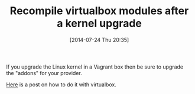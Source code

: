 #+POSTID: 8851
#+DATE: [2014-07-24 Thu 20:35]
#+OPTIONS: toc:nil num:nil todo:nil pri:nil tags:nil ^:nil TeX:nil
#+CATEGORY: Link
#+TAGS: DevOps, Packer, Vagrant
#+TITLE: Recompile virtualbox modules after a kernel upgrade

If you upgrade the Linux kernel in a Vagrant box then be sure to upgrade the "addons" for your provider.

[[https://groups.google.com/forum/#!topic/vagrant-up/sTYxl97cnTE][Here]] is a post on how to do it with virtualbox.



